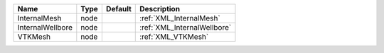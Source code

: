 

================ ==== ======= =========================== 
Name             Type Default Description                 
================ ==== ======= =========================== 
InternalMesh     node         :ref:`XML_InternalMesh`     
InternalWellbore node         :ref:`XML_InternalWellbore` 
VTKMesh          node         :ref:`XML_VTKMesh`          
================ ==== ======= =========================== 


